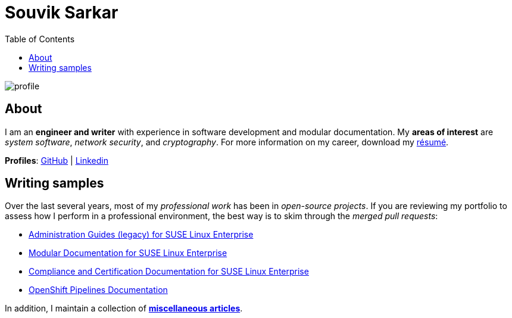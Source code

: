 = Souvik Sarkar
:toc: left
:toclevels: 5
:nofooter:

image::profile.png[]

== About

I am an *engineer and writer* with experience in software development and modular documentation. My **areas of interest** are _system software_, _network security_, and _cryptography_. For more information on my career, download my xref:./resume/technical_writer_souvik_sarkar.pdf[résumé]. 

**Profiles**: link:https://github.com/sounix000/[GitHub] | link:https://www.linkedin.com/in/sounix000/[Linkedin]

== Writing samples
Over the last several years, most of my _professional work_ has been in _open-source projects_. If you are reviewing my portfolio to assess how I perform in a professional environment, the best way is to skim through the _merged pull requests_:

* link:https://github.com/SUSE/doc-sle/pulls?q=is%3Apr+is%3Aclosed+author%3Asounix000[Administration Guides (legacy) for SUSE Linux Enterprise]
* link:https://github.com/SUSE/doc-modular/pulls/sounix000[Modular Documentation for SUSE Linux Enterprise]
* link:https://github.com/SUSE/doc-unversioned/pulls?q=is%3Apr+is%3Aclosed+author%3Asounix000[Compliance and Certification Documentation for SUSE Linux Enterprise]
* link:https://github.com/openshift/openshift-docs/pulls?q=is%3Apr+author%3Asounix000+is%3Aclosed[OpenShift Pipelines Documentation]

In addition, I maintain a collection of link:miscellaneous-articles.html[*miscellaneous articles*].


